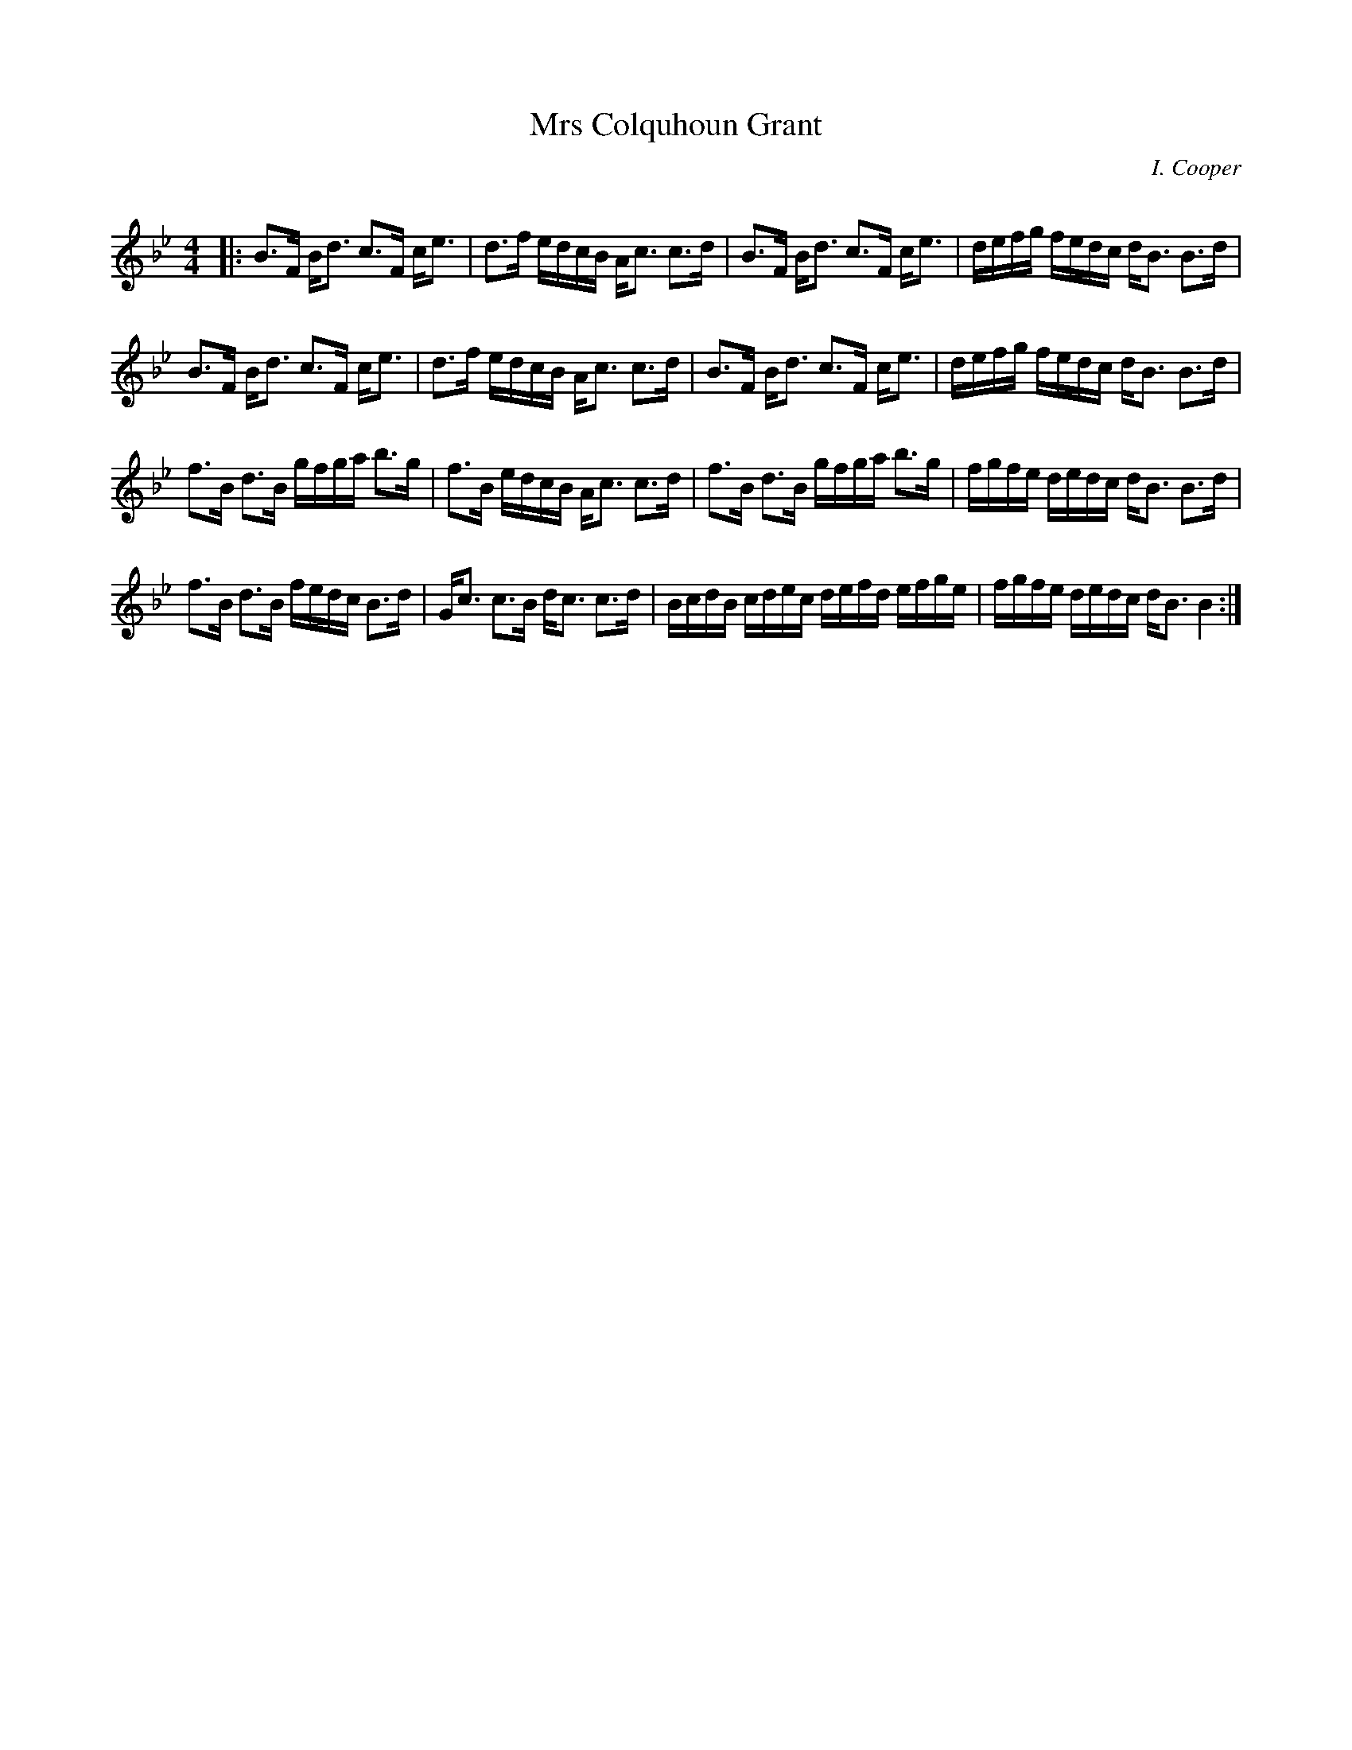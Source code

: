 X:1
T: Mrs Colquhoun Grant
C:I. Cooper
R:Strathspey
Q: 128
K:Bb
M:4/4
L:1/16
|:B3F Bd3 c3F ce3|d3f edcB Ac3 c3d|B3F Bd3 c3F ce3|defg fedc dB3 B3d|
B3F Bd3 c3F ce3|d3f edcB Ac3 c3d|B3F Bd3 c3F ce3|defg fedc dB3 B3d|
f3B d3B gfga b3g|f3B edcB Ac3 c3d|f3B d3B gfga b3g|fgfe dedc dB3 B3d|
f3B d3B fedc B3d|Gc3 c3B dc3 c3d|BcdB cdec defd efge|fgfe dedc dB3 B4:|
